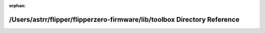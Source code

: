 .. meta::d2b6644f6e83aed456047d04ed845b28e348e9b377304c2999f3b9e47b03da7bd0d596608b1277a3d23f83415d5cec51bd494c8cbdcda306c4d7607b0df5e73f

:orphan:

.. title:: Flipper Zero Firmware: /Users/astrr/flipper/flipperzero-firmware/lib/toolbox Directory Reference

/Users/astrr/flipper/flipperzero-firmware/lib/toolbox Directory Reference
=========================================================================

.. container:: doxygen-content

   
   .. raw:: html
     :file: dir_13d21c8c6ca0e7a500ae25ea47aeacf2.html
